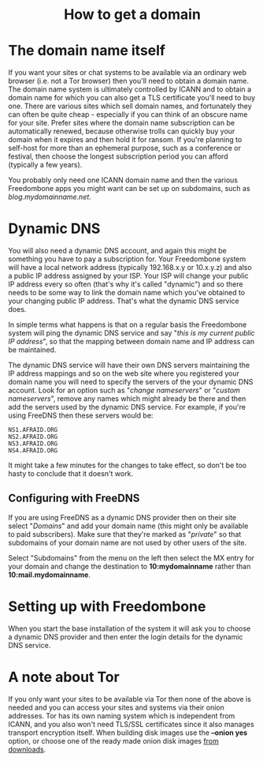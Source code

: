 #+TITLE:
#+AUTHOR: Bob Mottram
#+EMAIL: bob@freedombone.net
#+KEYWORDS: freedombone, domains, dynamic dns
#+DESCRIPTION: How to obtain a domain name
#+OPTIONS: ^:nil toc:nil
#+HTML_HEAD: <link rel="stylesheet" type="text/css" href="freedombone.css" />

#+BEGIN_CENTER
[[file:images/logo.png]]
#+END_CENTER

#+begin_export html
<center><h1>How to get a domain</h1></center>
#+end_export

* The domain name itself

If you want your sites or chat systems to be available via an ordinary web browser (i.e. not a Tor browser) then you'll need to obtain a domain name. The domain name system is ultimately controlled by ICANN and to obtain a domain name for which you can also get a TLS certificate you'll need to buy one. There are various sites which sell domain names, and fortunately they can often be quite cheap - especially if you can think of an obscure name for your site. Prefer sites where the domain name subscription can be automatically renewed, because otherwise trolls can quickly buy your domain when it expires and then hold it for ransom. If you're planning to self-host for more than an ephemeral purpose, such as a conference or festival, then choose the longest subscription period you can afford (typically a few years).

You probably only need one ICANN domain name and then the various Freedombone apps you might want can be set up on subdomains, such as /blog.mydomainname.net/.

* Dynamic DNS

You will also need a dynamic DNS account, and again this might be something you have to pay a subscription for. Your Freedombone system will have a local network address (typically 192.168.x.y or 10.x.y.z) and also a public IP address assigned by your ISP. Your ISP will change your public IP address every so often (that's why it's called "dynamic") and so there needs to be some way to link the domain name which you've obtained to your changing public IP address. That's what the dynamic DNS service does.

In simple terms what happens is that on a regular basis the Freedombone system will ping the dynamic DNS service and say "/this is my current public IP address/", so that the mapping between domain name and IP address can be maintained.

The dynamic DNS service will have their own DNS servers maintaining the IP address mappings and so on the web site where you registered your domain name you will need to specify the servers of the your dynamic DNS account. Look for an option such as "/change nameservers/" or "/custom nameservers/", remove any names which might already be there and then add the servers used by the dynamic DNS service. For example, if you're using FreeDNS then these servers would be:

#+begin_src text
NS1.AFRAID.ORG
NS2.AFRAID.ORG
NS3.AFRAID.ORG
NS4.AFRAID.ORG
#+end_src

It might take a few minutes for the changes to take effect, so don't be too hasty to conclude that it doesn't work.

** Configuring with FreeDNS

If you are using FreeDNS as a dynamic DNS provider then on their site select "/Domains/" and add your domain name (this might only be available to paid subscribers). Make sure that they're marked as "/private/" so that subdomains of your domain name are not used by other users of the site.

Select "Subdomains" from the menu on the left then select the MX entry for your domain and change the destination to *10:mydomainname* rather than *10:mail.mydomainname*.

* Setting up with Freedombone

When you start the base installation of the system it will ask you to choose a dynamic DNS provider and then enter the login details for the dynamic DNS service.

* A note about Tor

If you only want your sites to be available via Tor then none of the above is needed and you can access your sites and systems via their onion addresses. Tor has its own naming system which is independent from ICANN, and you also won't need TLS/SSL certificates since it also manages transport encryption itself. When building disk images use the *--onion yes* option, or choose one of the ready made onion disk images [[./downloads][from downloads]].

